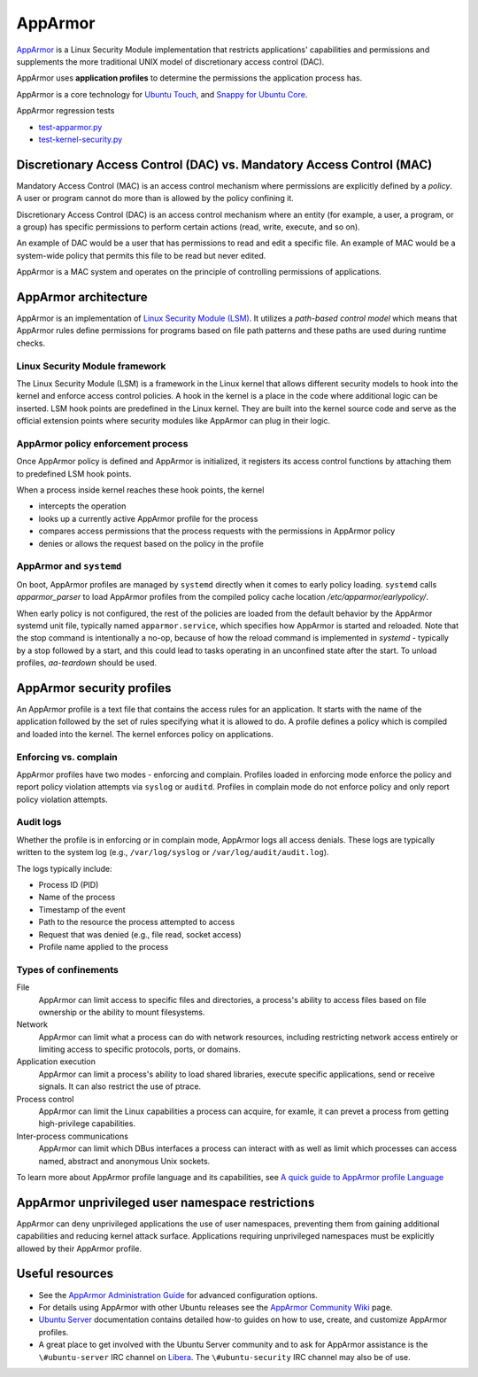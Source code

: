 .. Source: https://documentation.ubuntu.com/server/how-to/security/apparmor/

AppArmor
########

.. tab-set::

   .. tab-item:: 24.04
    
        3.0.7 

   .. tab-item:: 22.04
    
        3.0.7

   .. tab-item:: 20.04
    
        3.0.7

   .. tab-item:: 18.04
    
        3.0.4

   .. tab-item:: 16.04
    
        2.13.3

   .. tab-item:: 14.04

        N/A

`AppArmor <https://apparmor.net/>`__ is a Linux Security Module implementation that restricts applications' capabilities and permissions and supplements the more traditional UNIX model of discretionary access control (DAC).

AppArmor uses **application profiles** to determine the permissions the application process has.

AppArmor is a core technology for `Ubuntu Touch <https://wiki.ubuntu.com/SecurityTeam/Specifications/ApplicationConfinement>`_, and `Snappy for Ubuntu Core <https://developer.ubuntu.com/en/snappy/guides/security-policy/>`_.

AppArmor regression tests 

- `test-apparmor.py <https://git.launchpad.net/qa-regression-testing/tree/scripts/test-apparmor.py>`_
- `test-kernel-security.py <https://git.launchpad.net/qa-regression-testing/tree/scripts/test-kernel-security.py>`_

Discretionary Access Control (DAC) vs. Mandatory Access Control (MAC)
======================================================================

Mandatory Access Control (MAC) is an access control mechanism where permissions are explicitly defined by a *policy*. A user or program cannot do more than is allowed by the policy confining it.

Discretionary Access Control (DAC) is an access control mechanism where an entity (for example, a user, a program, or a group) has specific permissions to perform certain actions (read, write, execute, and so on).

An example of DAC would be a user that has permissions to read and edit a specific file.
An example of MAC would be a system-wide policy that permits this file to be read but never edited.

AppArmor is a MAC system and operates on the principle of controlling permissions of applications.

AppArmor architecture 
=====================

AppArmor is an implementation of `Linux Security Module (LSM) <https://www.kernel.org/doc/html/latest/admin-guide/LSM/index.html>`_. It utilizes a *path-based control model* which means that AppArmor rules define permissions for programs based on file path patterns and these paths are used during runtime checks. 

Linux Security Module framework 
-------------------------------

The Linux Security Module (LSM) is a framework in the Linux kernel that allows different security models to hook into the kernel and enforce access control policies. A hook in the kernel is a place in the code where additional logic can be inserted. LSM hook points are predefined in the Linux kernel. They are built into the kernel source code and serve as the official extension points where security modules like AppArmor can plug in their logic.

AppArmor policy enforcement process
-----------------------------------

Once AppArmor policy is defined and AppArmor is initialized, it registers its access control functions by attaching them to predefined LSM hook points.

When a process inside kernel reaches these hook points, the kernel

* intercepts the operation

* looks up a currently active AppArmor profile for the process

* compares access permissions that the process requests with the permissions in AppArmor policy

* denies or allows the request based on the policy in the profile

AppArmor and ``systemd`` 
------------------------

On boot, AppArmor profiles are managed by ``systemd`` directly when it comes to early policy loading. ``systemd`` calls `apparmor_parser` to load AppArmor profiles from the compiled policy cache location `/etc/apparmor/earlypolicy/`.

When early policy is not configured, the rest of the policies are loaded from the default behavior by the AppArmor systemd unit file, typically named ``apparmor.service``, which specifies how AppArmor is started and reloaded. Note that the stop command is intentionally a no-op, because of how the reload command is implemented in `systemd` - typically by a stop followed by a start, and this could lead to tasks operating in an unconfined state after the start. To unload profiles, `aa-teardown` should be used.

AppArmor security profiles
==========================

An AppArmor profile is a text file that contains the access rules for an application. It starts with the name of the application followed by the set of rules specifying what it is allowed to do. A profile defines a policy which is compiled and loaded into the kernel. The kernel enforces policy on applications.

Enforcing vs. complain
----------------------

AppArmor profiles have two modes - enforcing and complain. Profiles loaded in enforcing mode enforce the policy and report policy violation attempts via ``syslog`` or ``auditd``. Profiles in complain mode do not enforce policy and only report policy violation attempts. 

Audit logs
----------

Whether the profile is in enforcing or in complain mode, AppArmor logs all access denials. These logs are typically written to the system log (e.g., ``/var/log/syslog`` or ``/var/log/audit/audit.log``).


The logs typically include:

* Process ID (PID)

* Name of the process
  
* Timestamp of the event
  
* Path to the resource the process attempted to access

* Request that was denied (e.g., file read, socket access)

* Profile name applied to the process

Types of confinements
---------------------

File
     AppArmor can limit access to specific files and directories, a process's ability to access files based on file ownership or the ability to mount filesystems. 

Network
     AppArmor can limit what a process can do with network resources, including restricting network access entirely or limiting access to specific protocols, ports, or domains.

Application execution
     AppArmor can limit a process's ability to load shared libraries, execute specific applications, send or receive signals. It can also restrict the use of ptrace. 

Process control
     AppArmor can limit the Linux capabilities a process can acquire, for examle, it can prevet a process from getting high-privilege capabilities.

Inter-process communications
      AppArmor can limit which DBus interfaces a process can interact with as well as limit which processes can access named, abstract and anonymous Unix sockets.

To learn more about AppArmor profile language and its capabilities, see `A quick guide to AppArmor profile Language <https://gitlab.com/apparmor/apparmor/-/wikis/QuickProfileLanguage#a-quick-guide-to-apparmor-profile-language>`_


AppArmor unprivileged user namespace restrictions
=================================================

AppArmor can deny unprivileged applications the use of user namespaces, preventing them from gaining additional capabilities and reducing kernel attack surface. Applications requiring unprivileged namespaces must be explicitly allowed by their AppArmor profile. 


Useful resources
================

-  See the `AppArmor Administration Guide <http://www.novell.com/documentation/apparmor/apparmor201_sp10_admin/index.html?page=/documentation/apparmor/apparmor201_sp10_admin/data/book_apparmor_admin.html>`_ for advanced configuration options.
-  For details using AppArmor with other Ubuntu releases see the `AppArmor Community Wiki <https://help.ubuntu.com/community/AppArmor>`__ page.
- `Ubuntu Server <https://documentation.ubuntu.com/server/how-to/security/apparmor/>`_ documentation contains detailed how-to guides on how to use, create, and customize AppArmor profiles.
-  A great place to get involved with the Ubuntu Server community and to ask for AppArmor assistance is the ``\#ubuntu-server`` IRC channel on    `Libera <https://libera.chat>`__. The ``\#ubuntu-security`` IRC channel may also be of use.